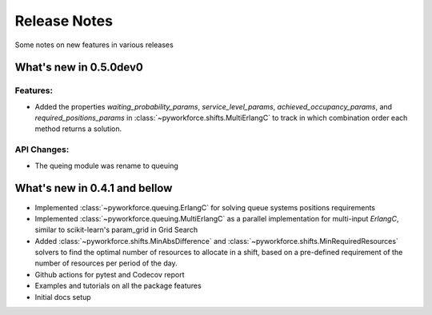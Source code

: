 Release Notes
=============

Some notes on new features in various releases

What's new in 0.5.0dev0
-----------------------

^^^^^^^^^
Features:
^^^^^^^^^

* Added the properties `waiting_probability_params`, `service_level_params`, `achieved_occupancy_params`,
  and `required_positions_params` in :class:`~pyworkforce.shifts.MultiErlangC` to track in which
  combination order each method returns a solution.

^^^^^^^^^^^^
API Changes:
^^^^^^^^^^^^

* The queing module was rename to queuing

What's new in 0.4.1 and bellow
------------------------------

* Implemented :class:`~pyworkforce.queuing.ErlangC` for solving queue systems positions requirements

* Implemented :class:`~pyworkforce.queuing.MultiErlangC` as a parallel implementation for multi-input
  `ErlangC`, similar to scikit-learn's param_grid in Grid Search

* Added :class:`~pyworkforce.shifts.MinAbsDifference` and :class:`~pyworkforce.shifts.MinRequiredResources`
  solvers to find the optimal number of resources to allocate in a shift,
  based on a pre-defined requirement of the number of resources per period of the day.

* Github actions for pytest and Codecov report

* Examples and tutorials on all the package features

* Initial docs setup
